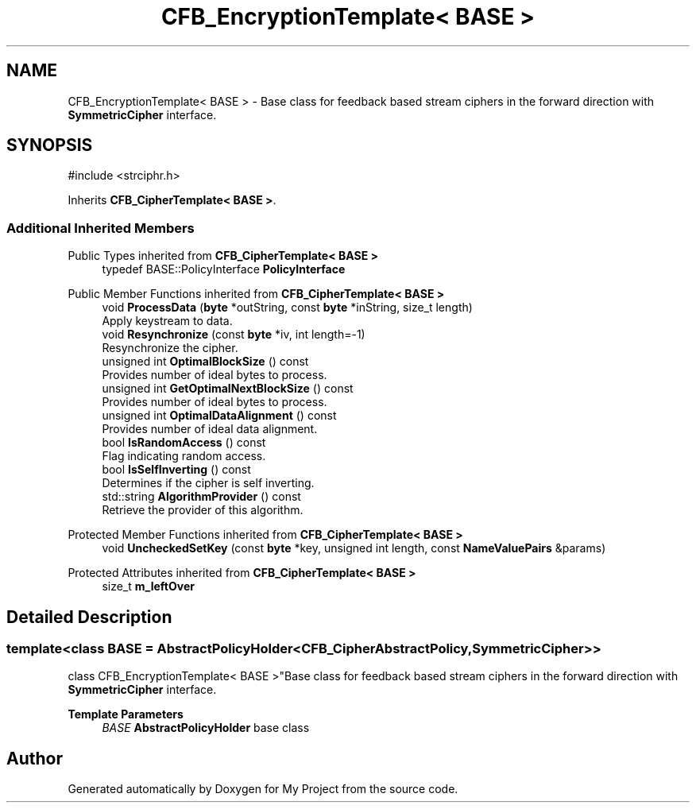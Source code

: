 .TH "CFB_EncryptionTemplate< BASE >" 3 "My Project" \" -*- nroff -*-
.ad l
.nh
.SH NAME
CFB_EncryptionTemplate< BASE > \- Base class for feedback based stream ciphers in the forward direction with \fBSymmetricCipher\fP interface\&.  

.SH SYNOPSIS
.br
.PP
.PP
\fR#include <strciphr\&.h>\fP
.PP
Inherits \fBCFB_CipherTemplate< BASE >\fP\&.
.SS "Additional Inherited Members"


Public Types inherited from \fBCFB_CipherTemplate< BASE >\fP
.in +1c
.ti -1c
.RI "typedef BASE::PolicyInterface \fBPolicyInterface\fP"
.br
.in -1c

Public Member Functions inherited from \fBCFB_CipherTemplate< BASE >\fP
.in +1c
.ti -1c
.RI "void \fBProcessData\fP (\fBbyte\fP *outString, const \fBbyte\fP *inString, size_t length)"
.br
.RI "Apply keystream to data\&. "
.ti -1c
.RI "void \fBResynchronize\fP (const \fBbyte\fP *iv, int length=\-1)"
.br
.RI "Resynchronize the cipher\&. "
.ti -1c
.RI "unsigned int \fBOptimalBlockSize\fP () const"
.br
.RI "Provides number of ideal bytes to process\&. "
.ti -1c
.RI "unsigned int \fBGetOptimalNextBlockSize\fP () const"
.br
.RI "Provides number of ideal bytes to process\&. "
.ti -1c
.RI "unsigned int \fBOptimalDataAlignment\fP () const"
.br
.RI "Provides number of ideal data alignment\&. "
.ti -1c
.RI "bool \fBIsRandomAccess\fP () const"
.br
.RI "Flag indicating random access\&. "
.ti -1c
.RI "bool \fBIsSelfInverting\fP () const"
.br
.RI "Determines if the cipher is self inverting\&. "
.ti -1c
.RI "std::string \fBAlgorithmProvider\fP () const"
.br
.RI "Retrieve the provider of this algorithm\&. "
.in -1c

Protected Member Functions inherited from \fBCFB_CipherTemplate< BASE >\fP
.in +1c
.ti -1c
.RI "void \fBUncheckedSetKey\fP (const \fBbyte\fP *key, unsigned int length, const \fBNameValuePairs\fP &params)"
.br
.in -1c

Protected Attributes inherited from \fBCFB_CipherTemplate< BASE >\fP
.in +1c
.ti -1c
.RI "size_t \fBm_leftOver\fP"
.br
.in -1c
.SH "Detailed Description"
.PP 

.SS "template<class BASE = AbstractPolicyHolder<CFB_CipherAbstractPolicy, SymmetricCipher>>
.br
class CFB_EncryptionTemplate< BASE >"Base class for feedback based stream ciphers in the forward direction with \fBSymmetricCipher\fP interface\&. 


.PP
\fBTemplate Parameters\fP
.RS 4
\fIBASE\fP \fBAbstractPolicyHolder\fP base class 
.RE
.PP


.SH "Author"
.PP 
Generated automatically by Doxygen for My Project from the source code\&.
